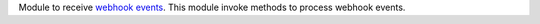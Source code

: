 Module to receive `webhook events <https://en.wikipedia.org/wiki/Webhook>`_.
This module invoke methods to process webhook events.